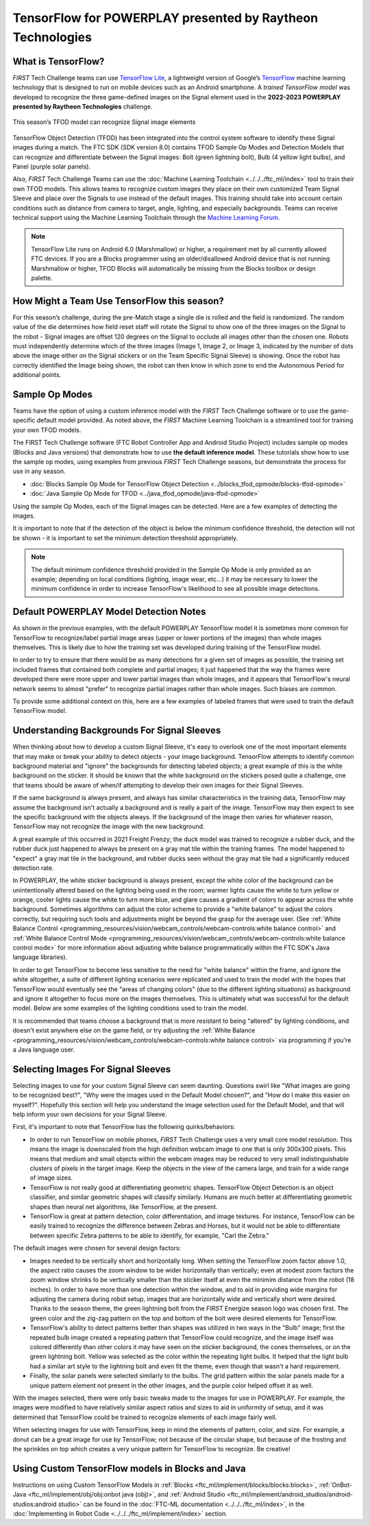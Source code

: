 TensorFlow for POWERPLAY presented by Raytheon Technologies
===========================================================

What is TensorFlow?
~~~~~~~~~~~~~~~~~~~

*FIRST* Tech Challenge teams can use `TensorFlow Lite <https://www.tensorflow.org/lite/>`__, 
a lightweight version of
Google’s `TensorFlow <https://www.tensorflow.org/>`__ machine learning
technology that is designed to run on mobile devices such as an Android
smartphone. A *trained TensorFlow model* was developed to recognize the
three game-defined images on the Signal element used in the **2022-2023 
POWERPLAY presented by Raytheon Technologies** challenge.

.. figure:: images/signal.png
   :align: center
   :alt: POWERPLAY Signal
   :height: 400px

   This season’s TFOD model can recognize Signal image elements

TensorFlow Object Detection (TFOD) has been integrated into the control system
software to identify these Signal images during a match. The FTC SDK (SDK
version 8.0) contains TFOD Sample Op Modes and Detection Models that can
recognize and differentiate between the Signal images: Bolt (green lightning
bolt), Bulb (4 yellow light bulbs), and Panel (purple solar panels).

Also, *FIRST* Tech Challenge Teams can use the :doc:`Machine Learning Toolchain
<../../../ftc_ml/index>` tool to train their own TFOD models. This allows teams
to recognize custom images they place on their own customized Team Signal
Sleeve and place over the Signals to use instead of the default images. This
training should take into account certain conditions such as distance from
camera to target, angle, lighting, and especially backgrounds. Teams can
receive technical support using the Machine Learning Toolchain through the
`Machine Learning Forum <https://community.ftclive.org/>`__.

.. note::
   TensorFlow Lite runs on Android 6.0 (Marshmallow) or higher, a requirement met
   by all currently allowed FTC devices. If you are a Blocks programmer using an
   older/disallowed Android device that is not running Marshmallow or higher, TFOD
   Blocks will automatically be missing from the Blocks toolbox or design palette.

How Might a Team Use TensorFlow this season?
~~~~~~~~~~~~~~~~~~~~~~~~~~~~~~~~~~~~~~~~~~~~

For this season’s challenge, during the pre-Match stage a single die is rolled
and the field is randomized. The random value of the die determines how field
reset staff will rotate the Signal to show one of the three images on the
Signal to the robot - Signal images are offset 120 degrees on the Signal to
occlude all images other than the chosen one. Robots must independently
determine which of the three images (Image 1, Image 2, or Image 3, indicated by
the number of dots above the image either on the Signal stickers or on the Team
Specific Signal Sleeve) is showing. Once the robot has correctly identified the
Image being shown, the robot can then know in which zone to end the Autonomous
Period for additional points.

Sample Op Modes
~~~~~~~~~~~~~~~

Teams have the option of using a custom inference model with the *FIRST* Tech
Challenge software or to use the game-specific default model provided. As noted
above, the *FIRST* Machine Learning Toolchain is a streamlined tool for training
your own TFOD models. 

The FIRST Tech Challenge software (FTC Robot Controller App and Android Studio
Project) includes sample op modes (Blocks and Java versions) that demonstrate
how to use **the default inference model**.  These tutorials show how to use
the sample op modes, using examples from previous *FIRST* Tech Challenge seasons, but demonstrate
the process for use in any season.

-  :doc:`Blocks Sample Op Mode for TensorFlow Object Detection <../blocks_tfod_opmode/blocks-tfod-opmode>`
-  :doc:`Java Sample Op Mode for TFOD <../java_tfod_opmode/java-tfod-opmode>`

Using the sample Op Modes, each of the Signal images can be detected. Here are 
a few examples of detecting the images.

.. grid:: 1 2 2 3
   :gutter: 2

   .. grid-item-card::
      :class-header: sd-bg-dark font-weight-bold sd-text-white
      :class-body: sd-text-left body

      Example Image 1

      ^^^

      .. figure:: images/bolt.png
         :align: center
         :alt: BoltDetection
         :width: 100%

      +++

      Example Detection of a Bolt

   .. grid-item-card::
      :class-header: sd-bg-dark font-weight-bold sd-text-white
      :class-body: sd-text-left body

      Example Image 2

      ^^^

      .. figure:: images/bulb.png
         :align: center
         :alt: BulbDetection
         :width: 100%

      +++

      Example Detection of a Bulb

   .. grid-item-card::
      :class-header: sd-bg-dark font-weight-bold sd-text-white
      :class-body: sd-text-left body

      Example Image 3

      ^^^

      .. figure:: images/panel.png
         :align: center
         :alt: PanelDetection
         :width: 100%

      +++

      Example Detection of a Panel

It is important to note that if the detection of the object is below the
minimum confidence threshold, the detection will not be shown - it is important
to set the minimum detection threshold appropriately. 

.. note:: 
   The default minimum confidence threshold provided in the Sample Op Mode is only
   provided as an example; depending on local conditions (lighting, image wear, 
   etc...) it may be necessary to lower the minimum confidence in order to increase
   TensorFlow's likelihood to see all possible image detections.

Default POWERPLAY Model Detection Notes
~~~~~~~~~~~~~~~~~~~~~~~~~~~~~~~~~~~~~~~

As shown in the previous examples, with the default POWERPLAY TensorFlow model
it is sometimes more common for TensorFlow to recognize/label partial image
areas (upper or lower portions of the images) than whole images themselves.
This is likely due to how the training set was developed during training of the
TensorFlow model.  

In order to try to ensure that there would be as many detections for a given
set of images as possible, the training set included frames that contained both
complete and partial images; it just happened that the way the frames were
developed there were more upper and lower partial images than whole images, and
it appears that TensorFlow's neural network seems to almost "prefer" to
recognize partial images rather than whole images. Such biases are common. 

To provide some additional context on this, here are a few examples of labeled
frames that were used to train the default TensorFlow model.

.. grid:: 1 2 2 3
   :gutter: 2

   .. grid-item-card::
      :class-header: sd-bg-dark font-weight-bold sd-text-white
      :class-body: sd-text-left body

      Example Training Frame 1

      ^^^

      .. figure:: images/bolt_label.png
         :align: center
         :alt: BoltLabel
         :width: 100 %

      +++

      Example Training for a Bolt

   .. grid-item-card::
      :class-header: sd-bg-dark font-weight-bold sd-text-white
      :class-body: sd-text-left body

      Example Training Frame 2

      ^^^

      .. figure:: images/bulb_label.png
         :align: center
         :alt: BulbLabel
         :width: 100 %

      +++

      Example Training for a Bulb

   .. grid-item-card::
      :class-header: sd-bg-dark font-weight-bold sd-text-white
      :class-body: sd-text-left body

      Example Training Frame 3

      ^^^

      .. figure:: images/panel_label.png
         :align: center
         :alt: PanelLabel
         :width: 100 %

      +++

      Example Training for a Panel

Understanding Backgrounds For Signal Sleeves
~~~~~~~~~~~~~~~~~~~~~~~~~~~~~~~~~~~~~~~~~~~~

When thinking about how to develop a custom Signal Sleeve, it's easy to
overlook one of the most important elements that may make or break your ability
to detect objects - your image background.  TensorFlow attempts to identify
common background material and "ignore" the backgrounds for detecting labeled
objects; a great example of this is the white background on the sticker.  It
should be known that the white background on the stickers posed quite a
challenge, one that teams should be aware of when/if attempting to develop
their own images for their Signal Sleeves.  

If the same background is always present, and always has similar
characteristics in the training data, TensorFlow may assume the background
isn't actually a background and is really a part of the image. TensorFlow may
then expect to see the specific background with the objects always. If the
background of the image then varies for whatever reason, TensorFlow may not
recognize the image with the new background. 

A great example of this occurred in 2021 Freight Frenzy; the duck model was
trained to recognize a rubber duck, and the rubber duck just happened to always
be present on a gray mat tile within the training frames. The model happened to
"expect" a gray mat tile in the background, and rubber ducks seen without the
gray mat tile had a significantly reduced detection rate.  

In POWERPLAY, the white sticker background is always present, except the white
color of the background can be unintentionally altered based on the lighting
being used in the room; warmer lights cause the white to turn yellow or orange,
cooler lights cause the white to turn more blue, and glare causes a gradient of
colors to appear across the white background. Sometimes algorithms can adjust
the color scheme to provide a "white balance" to adjust the colors correctly,
but requiring such tools and adjustments might be beyond the grasp for the
average user. (See :ref:`White Balance Control
<programming_resources/vision/webcam_controls/webcam-controls:white balance
control>` and :ref:`White Balance Control Mode
<programming_resources/vision/webcam_controls/webcam-controls:white balance
control mode>` for more information about adjusting white balance
programmatically within the FTC SDK's Java language libraries). 

In order to get TensorFlow to become less sensitive to the need for "white
balance" within the frame, and ignore the white altogether, a suite of
different lighting scenarios were replicated and used to train the model with
the hopes that TensorFlow would eventually see the "areas of changing colors"
(due to the different lighting situations) as background and ignore it
altogether to focus more on the images themselves.  This is ultimately what was
successful for the default model. Below are some examples of the lighting
conditions used to train the model.

.. grid:: 1 2 2 3
   :gutter: 2

   .. grid-item-card::
      :class-header: sd-bg-dark font-weight-bold sd-text-white
      :class-body: sd-text-left body

      Lighting Scenario 1

      ^^^

      .. figure:: images/wb1.png
         :align: center
         :alt: White Balancing 1
         :width: 100 %

      +++

      Example Lighting Scenario #1

   .. grid-item-card::
      :class-header: sd-bg-dark font-weight-bold sd-text-white
      :class-body: sd-text-left body

      Lighting Scenario 2

      ^^^

      .. figure:: images/wb2.png
         :align: center
         :alt: White Balancing 2
         :width: 100 %

      +++

      Example Lighting Scenario #2

   .. grid-item-card::
      :class-header: sd-bg-dark font-weight-bold sd-text-white
      :class-body: sd-text-left body

      Lighting Scenario 3

      ^^^

      .. figure:: images/wb3.png
         :align: center
         :alt: White Balancing 3
         :width: 100 %

      +++

      Example Lighting Scenario #3

It is recommended that teams choose a background that is more resistant to
being "altered" by lighting conditions, and doesn't exist anywhere else on the
game field, or try adjusting the :ref:`White Balance
<programming_resources/vision/webcam_controls/webcam-controls:white balance
control>` via programming if you're a Java language user.

Selecting Images For Signal Sleeves
~~~~~~~~~~~~~~~~~~~~~~~~~~~~~~~~~~~

Selecting images to use for your custom Signal Sleeve can seem daunting. Questions
swirl like "What images are going to be recognized best?", "Why were the images 
used in the Default Model chosen?", and "How do I make this easier on myself?".
Hopefully this section will help you understand the image selection used for the
Default Model, and that will help inform your own decisions for your Signal Sleeve.

First, it's important to note that TensorFlow has the following quirks/behaviors:

-  In order to run TensorFlow on mobile phones, *FIRST* Tech Challenge uses a very small core
   model resolution. This means the image is downscaled from the high definition
   webcam image to one that is only 300x300 pixels. This means that medium and
   small objects within the webcam images may be reduced to very small
   indistinguishable clusters of pixels in the target image. Keep the objects in
   the view of the camera large, and train for a wide range of image sizes.  
-  TensorFlow is not really good at differentiating geometric shapes. TensorFlow
   Object Detection is an object classifier, and similar geometric shapes will
   classify similarly. Humans are much better at differentiating geometric shapes than
   neural net algorithms, like TensorFlow, at the present.
-  TensorFlow is great at pattern detection, color differentiation, and image
   textures. For instance, TensorFlow can be easily trained to recognize the
   difference between Zebras and Horses, but it would not be able to
   differentiate between specific Zebra patterns to be able to identify, for
   example, "Carl the Zebra."

The default images were chosen for several design factors:

-  Images needed to be vertically short and horizontally long. When setting the
   TensorFlow zoom factor above 1.0, the aspect ratio causes the zoom window to
   be wider horizontally than vertically; even at modest zoom factors the 
   zoom window shrinks to be vertically smaller than the sticker itself at 
   even the minimim distance from the robot (18 inches). In order to have
   more than one detection within the window, and to aid in providing wide margins
   for adjusting the camera during robot setup, images that are horizontally wide
   and vertically short were desired. Thanks to the season theme, the green 
   lightning bolt from the *FIRST* Energize season logo was chosen first. The green
   color and the zig-zag pattern on the top and bottom of the bolt were desired
   elements for TensorFlow.
-  TensorFlow's ability to detect patterns better than shapes was utilized in two
   ways in the "Bulb" image; first the repeated bulb image created a repeating pattern
   that TensorFlow could recognize, and the image itself was colored differently than
   other colors it may have seen on the sticker background, the cones themselves, or
   on the green lightning bolt. Yellow was selected as the color within the 
   repeating light bulbs. It helped that the light bulb had a similar art style
   to the lightning bolt and even fit the theme, even though that wasn't a hard
   requirement.
-  Finally, the solar panels were selected similarly to the bulbs. The grid pattern
   within the solar panels made for a unique pattern element not present in the other
   images, and the purple color helped offset it as well. 

With the images selected, there were only basic tweaks made to the images for use in
POWERPLAY. For example, the images were modified to have relatively similar aspect
ratios and sizes to aid in uniformity of setup, and it was determined that TensorFlow
could be trained to recognize elements of each image fairly well. 

When selecting images for use with TensorFlow, keep in mind the elements of pattern,
color, and size. For example, a donut can be a great image for use by TensorFlow;
not because of the circular shape, but because of the frosting and the sprinkles on 
top which creates a very unique pattern for TensorFlow to recognize. Be creative!

Using Custom TensorFlow models in Blocks and Java
~~~~~~~~~~~~~~~~~~~~~~~~~~~~~~~~~~~~~~~~~~~~~~~~~

Instructions on using Custom TensorFlow Models in 
:ref:`Blocks <ftc_ml/implement/blocks/blocks:blocks>`,  
:ref:`OnBot-Java <ftc_ml/implement/obj/obj:onbot java (obj)>`, 
and :ref:`Android Studio <ftc_ml/implement/android_studios/android-studios:android studio>` can be found
in the :doc:`FTC-ML documentation <../../../ftc_ml/index>`, in the 
:doc:`Implementing in Robot Code <../../../ftc_ml/implement/index>` section.


